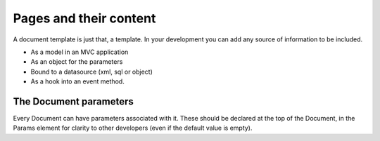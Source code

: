 ======================================
Pages and their content
======================================

A document template  is just that, a template.
In your development you can add any source of information to be included.

* As a model in an MVC application
* As an object for the parameters
* Bound to a datasource (xml, sql or object)
* As a hook into an event method.

The Document parameters
=======================

Every Document can have parameters associated with it.
These should be declared at the top of the Document, in the Params element for clarity to other developers (even if the default value is empty).





